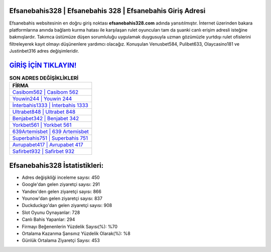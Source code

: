 ﻿Efsanebahis328 | Efsanebahis 328 | Efsanebahis Giriş Adresi
===================================

.. image:: images/efsanebahis-giris.jpg
   :width: 600
   
Efsanebahis websitesinin en doğru giriş noktası **efsanebahis328.com** adında yansıtılmıştır. İnternet üzerinden bakara platformlarına anında bağlantı kurma hatası ile karşılaşan rulet oyuncuları tam da şuanki canlı erişim adresli isteğine bakmışlardır. Takımca üstümüze düşen sorumluluğu uygulamak duygusuyla uzman gözümüzle yurtdışı rulet ofislerini filtreleyerek kayıt olmayı düşünenlere yardımcı olacağız. Konuşulan Venusbet584, Pulibet633, Olaycasino181 ve Justinbet316 adres değişimleridir.

`GİRİŞ İÇİN TIKLAYIN! <https://urlday.cc/git>`_
==============

.. list-table:: **SON ADRES DEĞİŞİKLİKLERİ**
   :widths: 100
   :header-rows: 1

   * - FİRMA
   * - `Casibom562 | Casibom 562 <casibom562-casibom-562-casibom-giris-adresi.html>`_
   * - `Youwin244 | Youwin 244 <youwin244-youwin-244-youwin-giris-adresi.html>`_
   * - `İnterbahis1333 | İnterbahis 1333 <interbahis1333-interbahis-1333-interbahis-giris-adresi.html>`_	 
   * - `Ultrabet848 | Ultrabet 848 <ultrabet848-ultrabet-848-ultrabet-giris-adresi.html>`_	 
   * - `Benjabet342 | Benjabet 342 <benjabet342-benjabet-342-benjabet-giris-adresi.html>`_ 
   * - `Yorkbet561 | Yorkbet 561 <yorkbet561-yorkbet-561-yorkbet-giris-adresi.html>`_
   * - `639Artemisbet | 639 Artemisbet <639artemisbet-639-artemisbet-artemisbet-giris-adresi.html>`_	 
   * - `Superbahis751 | Superbahis 751 <superbahis751-superbahis-751-superbahis-giris-adresi.html>`_
   * - `Avrupabet417 | Avrupabet 417 <avrupabet417-avrupabet-417-avrupabet-giris-adresi.html>`_
   * - `Safirbet932 | Safirbet 932 <safirbet932-safirbet-932-safirbet-giris-adresi.html>`_
	 
Efsanebahis328 İstatistikleri:
===================================	 
* Adres değişikliği inceleme sayısı: 450
* Google'dan gelen ziyaretçi sayısı: 291
* Yandex'den gelen ziyaretçi sayısı: 866
* Younow'dan gelen ziyaretçi sayısı: 837
* Duckduckgo'dan gelen ziyaretçi sayısı: 908
* Slot Oyunu Oynayanlar: 728
* Canlı Bahis Yapanlar: 294
* Firmayı Beğenenlerin Yüzdelik Sayısı(%): %70
* Ortalama Kazanma Şansınız Yüzdelik Olarak(%): %8
* Günlük Ortalama Ziyaretçi Sayısı: 453
